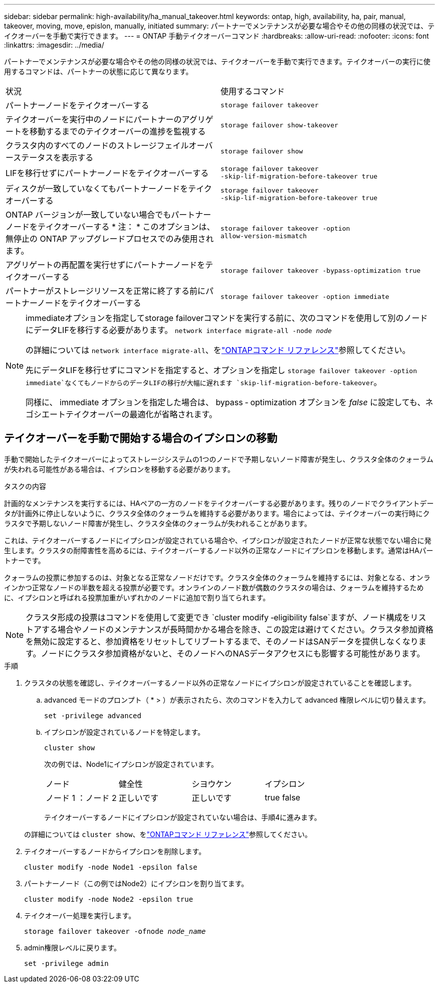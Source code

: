 ---
sidebar: sidebar 
permalink: high-availability/ha_manual_takeover.html 
keywords: ontap, high, availability, ha, pair, manual, takeover, moving, move, epislon, manually, initiated 
summary: パートナーでメンテナンスが必要な場合やその他の同様の状況では、テイクオーバーを手動で実行できます。 
---
= ONTAP 手動テイクオーバーコマンド
:hardbreaks:
:allow-uri-read: 
:nofooter: 
:icons: font
:linkattrs: 
:imagesdir: ../media/


[role="lead"]
パートナーでメンテナンスが必要な場合やその他の同様の状況では、テイクオーバーを手動で実行できます。テイクオーバーの実行に使用するコマンドは、パートナーの状態に応じて異なります。

|===


| 状況 | 使用するコマンド 


| パートナーノードをテイクオーバーする | `storage failover takeover` 


| テイクオーバーを実行中のノードにパートナーのアグリゲートを移動するまでのテイクオーバーの進捗を監視する | `storage failover show‑takeover` 


| クラスタ内のすべてのノードのストレージフェイルオーバーステータスを表示する | `storage failover show` 


| LIFを移行せずにパートナーノードをテイクオーバーする | `storage failover takeover ‑skip‑lif‑migration‑before‑takeover true` 


| ディスクが一致していなくてもパートナーノードをテイクオーバーする | `storage failover takeover ‑skip‑lif‑migration‑before‑takeover true` 


| ONTAP バージョンが一致していない場合でもパートナーノードをテイクオーバーする * 注： * このオプションは、無停止の ONTAP アップグレードプロセスでのみ使用されます。 | `storage failover takeover ‑option allow‑version‑mismatch` 


| アグリゲートの再配置を実行せずにパートナーノードをテイクオーバーする | `storage failover takeover ‑bypass‑optimization true` 


| パートナーがストレージリソースを正常に終了する前にパートナーノードをテイクオーバーする | `storage failover takeover ‑option immediate` 
|===
[NOTE]
====
immediateオプションを指定してstorage failoverコマンドを実行する前に、次のコマンドを使用して別のノードにデータLIFを移行する必要があります。 `network interface migrate-all -node _node_`

の詳細については `network interface migrate-all`、をlink:https://docs.netapp.com/us-en/ontap-cli/network-interface-migrate-all.html["ONTAPコマンド リファレンス"^]参照してください。

先にデータLIFを移行せずにコマンドを指定すると、オプションを指定し `storage failover takeover ‑option immediate`なくてもノードからのデータLIFの移行が大幅に遅れます `skip‑lif‑migration‑before‑takeover`。

同様に、 immediate オプションを指定した場合は、 bypass ‑ optimization オプションを _false_ に設定しても、ネゴシエートテイクオーバーの最適化が省略されます。

====


== テイクオーバーを手動で開始する場合のイプシロンの移動

手動で開始したテイクオーバーによってストレージシステムの1つのノードで予期しないノード障害が発生し、クラスタ全体のクォーラムが失われる可能性がある場合は、イプシロンを移動する必要があります。

.タスクの内容
計画的なメンテナンスを実行するには、HAペアの一方のノードをテイクオーバーする必要があります。残りのノードでクライアントデータが計画外に停止しないように、クラスタ全体のクォーラムを維持する必要があります。場合によっては、テイクオーバーの実行時にクラスタで予期しないノード障害が発生し、クラスタ全体のクォーラムが失われることがあります。

これは、テイクオーバーするノードにイプシロンが設定されている場合や、イプシロンが設定されたノードが正常な状態でない場合に発生します。クラスタの耐障害性を高めるには、テイクオーバーするノード以外の正常なノードにイプシロンを移動します。通常はHAパートナーです。

クォーラムの投票に参加するのは、対象となる正常なノードだけです。クラスタ全体のクォーラムを維持するには、対象となる、オンラインかつ正常なノードの半数を超える投票が必要です。オンラインのノード数が偶数のクラスタの場合は、クォーラムを維持するために、イプシロンと呼ばれる投票加重がいずれかのノードに追加で割り当てられます。


NOTE: クラスタ形成の投票はコマンドを使用して変更でき `cluster modify ‑eligibility false`ますが、ノード構成をリストアする場合やノードのメンテナンスが長時間かかる場合を除き、この設定は避けてください。クラスタ参加資格を無効に設定すると、参加資格をリセットしてリブートするまで、そのノードはSANデータを提供しなくなります。ノードにクラスタ参加資格がないと、そのノードへのNASデータアクセスにも影響する可能性があります。

.手順
. クラスタの状態を確認し、テイクオーバーするノード以外の正常なノードにイプシロンが設定されていることを確認します。
+
.. advanced モードのプロンプト（ * > ）が表示されたら、次のコマンドを入力して advanced 権限レベルに切り替えます。
+
`set -privilege advanced`

.. イプシロンが設定されているノードを特定します。
+
`cluster show`

+
次の例では、Node1にイプシロンが設定されています。

+
|===


| ノード | 健全性 | シヨウケン | イプシロン 


 a| 
ノード 1 ：ノード 2
 a| 
正しいです
 a| 
正しいです
 a| 
true false

|===
+
テイクオーバーするノードにイプシロンが設定されていない場合は、手順4に進みます。

+
の詳細については `cluster show`、をlink:https://docs.netapp.com/us-en/ontap-cli/cluster-show.html["ONTAPコマンド リファレンス"^]参照してください。



. テイクオーバーするノードからイプシロンを削除します。
+
`cluster modify -node Node1 -epsilon false`

. パートナーノード（この例ではNode2）にイプシロンを割り当てます。
+
`cluster modify -node Node2 -epsilon true`

. テイクオーバー処理を実行します。
+
`storage failover takeover -ofnode _node_name_`

. admin権限レベルに戻ります。
+
`set -privilege admin`


